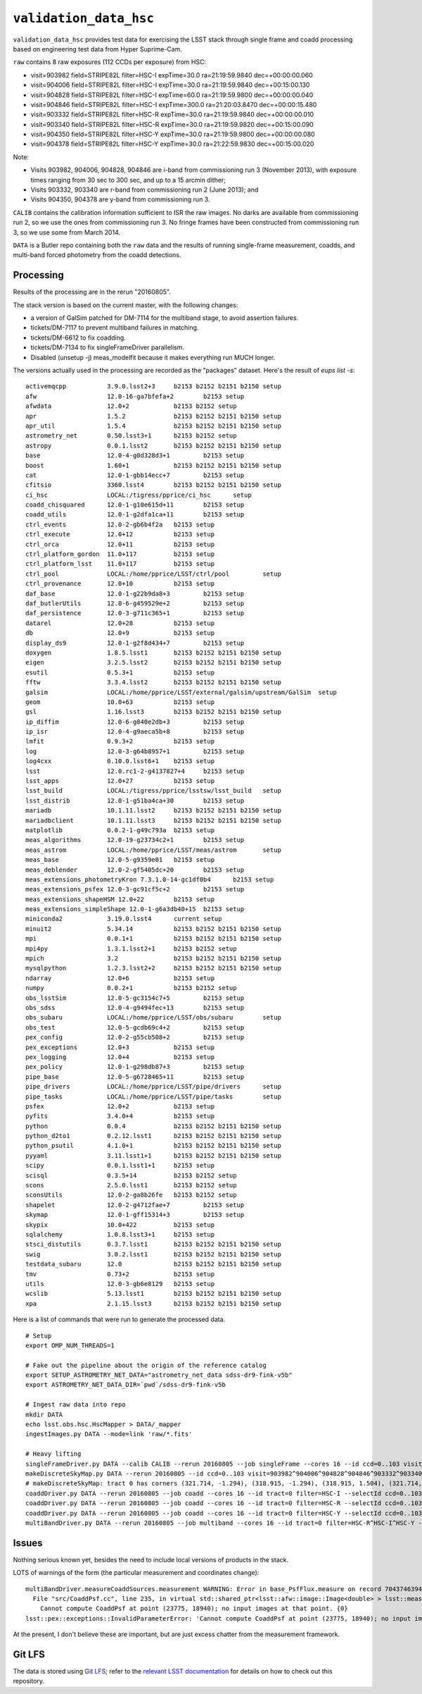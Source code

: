 =======================
``validation_data_hsc``
=======================

``validation_data_hsc`` provides test data for exercising the LSST stack
through single frame and coadd processing based on engineering test data from
Hyper Suprime-Cam.

``raw`` contains 8 raw exposures (112 CCDs per exposure) from HSC:

* visit=903982 field=STRIPE82L filter=HSC-I expTime=30.0 ra=21:19:59.9840 dec=+00:00:00.060
* visit=904006 field=STRIPE82L filter=HSC-I expTime=30.0 ra=21:19:59.9840 dec=+00:15:00.130
* visit=904828 field=STRIPE82L filter=HSC-I expTime=60.0 ra=21:19:59.9800 dec=+00:00:00.040
* visit=904846 field=STRIPE82L filter=HSC-I expTime=300.0 ra=21:20:03.8470 dec=+00:00:15.480
* visit=903332 field=STRIPE82L filter=HSC-R expTime=30.0 ra=21:19:59.9840 dec=+00:00:00.010
* visit=903340 field=STRIPE82L filter=HSC-R expTime=30.0 ra=21:19:59.9820 dec=+00:15:00.090
* visit=904350 field=STRIPE82L filter=HSC-Y expTime=30.0 ra=21:19:59.9800 dec=+00:00:00.080
* visit=904378 field=STRIPE82L filter=HSC-Y expTime=30.0 ra=21:22:59.9830 dec=+00:15:00.020

Note:

* Visits 903982, 904006, 904828, 904846 are i-band from commissioning run 3 (November 2013),
  with exposure times ranging from 30 sec to 300 sec, and up to a 15 arcmin dither;
* Visits 903332, 903340 are r-band from commissioning run 2 (June 2013); and
* Visits 904350, 904378 are y-band from commissioning run 3.

``CALIB`` contains the calibration information sufficient to ISR the raw images.
No darks are available from commissioning run 2, so we use the ones from
commissioning run 3.  No fringe frames have been constructed from commissioning
run 3, so we use some from March 2014.

``DATA`` is a Butler repo containing both the ``raw`` data and the results of running
single-frame measurement, coadds, and multi-band forced photometry from the coadd detections.

Processing
==========

Results of the processing are in the rerun "20160805".

The stack version is based on the current master, with the following changes:

* a version of GalSim patched for DM-7114 for the multiband stage, to avoid assertion failures.
* tickets/DM-7117 to prevent multiband failures in matching.
* tickets/DM-6612 to fix coadding.
* tickets/DM-7134 to fix singleFrameDriver parallelism.
* Disabled (unsetup -j) meas_modelfit because it makes everything run MUCH longer.

The versions actually used in the processing are recorded as the "packages" dataset.
Here's the result of `eups list -s`:

::

    activemqcpp           3.9.0.lsst2+3     b2153 b2152 b2151 b2150 setup
    afw                   12.0-16-ga7bfefa+2        b2153 setup
    afwdata               12.0+2            b2153 b2152 setup
    apr                   1.5.2             b2153 b2152 b2151 b2150 setup
    apr_util              1.5.4             b2153 b2152 b2151 b2150 setup
    astrometry_net        0.50.lsst3+1      b2153 b2152 setup
    astropy               0.0.1.lsst2       b2153 b2152 b2151 b2150 setup
    base                  12.0-4-g0d328d3+1         b2153 setup
    boost                 1.60+1            b2153 b2152 b2151 b2150 setup
    cat                   12.0-1-gbb14ecc+7         b2153 setup
    cfitsio               3360.lsst4        b2153 b2152 b2151 b2150 setup
    ci_hsc                LOCAL:/tigress/pprice/ci_hsc      setup
    coadd_chisquared      12.0-1-g10e615d+11        b2153 setup
    coadd_utils           12.0-1-g2dfa1ca+11        b2153 setup
    ctrl_events           12.0-2-gb6b4f2a   b2153 setup
    ctrl_execute          12.0+12           b2153 setup
    ctrl_orca             12.0+11           b2153 setup
    ctrl_platform_gordon  11.0+117          b2153 setup
    ctrl_platform_lsst    11.0+117          b2153 setup
    ctrl_pool             LOCAL:/home/pprice/LSST/ctrl/pool         setup
    ctrl_provenance       12.0+10           b2153 setup
    daf_base              12.0-1-g22b9da8+3         b2153 setup
    daf_butlerUtils       12.0-6-g459529e+2         b2153 setup
    daf_persistence       12.0-3-g711c365+1         b2153 setup
    datarel               12.0+28           b2153 setup
    db                    12.0+9            b2153 setup
    display_ds9           12.0-1-g2f8d434+7         b2153 setup
    doxygen               1.8.5.lsst1       b2153 b2152 b2151 b2150 setup
    eigen                 3.2.5.lsst2       b2153 b2152 b2151 b2150 setup
    esutil                0.5.3+1           b2153 setup
    fftw                  3.3.4.lsst2       b2153 b2152 b2151 b2150 setup
    galsim                LOCAL:/home/pprice/LSST/external/galsim/upstream/GalSim  setup
    geom                  10.0+63           b2153 setup
    gsl                   1.16.lsst3        b2153 b2152 b2151 b2150 setup
    ip_diffim             12.0-6-g840e2db+3         b2153 setup
    ip_isr                12.0-4-g9aeca5b+8         b2153 setup
    lmfit                 0.9.3+2           b2153 setup
    log                   12.0-3-g64b8957+1         b2153 setup
    log4cxx               0.10.0.lsst6+1    b2153 setup
    lsst                  12.0.rc1-2-g4137827+4     b2153 setup
    lsst_apps             12.0+27           b2153 setup
    lsst_build            LOCAL:/tigress/pprice/lsstsw/lsst_build   setup
    lsst_distrib          12.0-1-g51ba4ca+30        b2153 setup
    mariadb               10.1.11.lsst2     b2153 b2152 b2151 b2150 setup
    mariadbclient         10.1.11.lsst3     b2153 b2152 b2151 b2150 setup
    matplotlib            0.0.2-1-g49c793a  b2153 setup
    meas_algorithms       12.0-19-g23734c2+1        b2153 setup
    meas_astrom           LOCAL:/home/pprice/LSST/meas/astrom       setup
    meas_base             12.0-5-g9359e01   b2153 setup
    meas_deblender        12.0-2-gf5405dc+20        b2153 setup
    meas_extensions_photometryKron 7.3.1.0-14-gc1df0b4      b2153 setup
    meas_extensions_psfex 12.0-3-gc91cf5c+2         b2153 setup
    meas_extensions_shapeHSM 12.0+22        b2153 setup
    meas_extensions_simpleShape 12.0-1-g6a3db40+15  b2153 setup
    miniconda2            3.19.0.lsst4      current setup
    minuit2               5.34.14           b2153 b2152 b2151 b2150 setup
    mpi                   0.0.1+1           b2153 b2152 b2151 b2150 setup
    mpi4py                1.3.1.lsst2+1     b2153 b2152 setup
    mpich                 3.2               b2153 b2152 b2151 b2150 setup
    mysqlpython           1.2.3.lsst2+2     b2153 b2152 b2151 b2150 setup
    ndarray               12.0+6            b2153 setup
    numpy                 0.0.2+1           b2153 b2152 setup
    obs_lsstSim           12.0-5-gc3154c7+5         b2153 setup
    obs_sdss              12.0-4-g9494fec+13        b2153 setup
    obs_subaru            LOCAL:/home/pprice/LSST/obs/subaru        setup
    obs_test              12.0-5-gcdb69c4+2         b2153 setup
    pex_config            12.0-2-g55cb508+2         b2153 setup
    pex_exceptions        12.0+3            b2153 setup
    pex_logging           12.0+4            b2153 setup
    pex_policy            12.0-1-g298db87+3         b2153 setup
    pipe_base             12.0-5-g6728465+11        b2153 setup
    pipe_drivers          LOCAL:/home/pprice/LSST/pipe/drivers      setup
    pipe_tasks            LOCAL:/home/pprice/LSST/pipe/tasks        setup
    psfex                 12.0+2            b2153 setup
    pyfits                3.4.0+4           b2153 setup
    python                0.0.4             b2153 b2152 b2151 b2150 setup
    python_d2to1          0.2.12.lsst1      b2153 b2152 b2151 b2150 setup
    python_psutil         4.1.0+1           b2153 b2152 b2151 b2150 setup
    pyyaml                3.11.lsst1+1      b2153 b2152 b2151 b2150 setup
    scipy                 0.0.1.lsst1+1     b2153 setup
    scisql                0.3.5+14          b2153 b2152 setup
    scons                 2.5.0.lsst1       b2153 b2152 setup
    sconsUtils            12.0-2-ga8b26fe   b2153 b2152 setup
    shapelet              12.0-2-g4712fae+7         b2153 setup
    skymap                12.0-1-gff15314+3         b2153 setup
    skypix                10.0+422          b2153 setup
    sqlalchemy            1.0.8.lsst3+1     b2153 setup
    stsci_distutils       0.3.7.lsst1       b2153 b2152 b2151 b2150 setup
    swig                  3.0.2.lsst1       b2153 b2152 b2151 b2150 setup
    testdata_subaru       12.0              b2153 b2152 b2151 b2150 setup
    tmv                   0.73+2            b2153 setup
    utils                 12.0-3-gb6e8129   b2153 setup
    wcslib                5.13.lsst1        b2153 b2152 b2151 b2150 setup
    xpa                   2.1.15.lsst3      b2153 b2152 b2151 b2150 setup


Here is a list of commands that were run to generate the processed data.

::

    # Setup
    export OMP_NUM_THREADS=1

    # Fake out the pipeline about the origin of the reference catalog
    export SETUP_ASTROMETRY_NET_DATA="astrometry_net_data sdss-dr9-fink-v5b"
    export ASTROMETRY_NET_DATA_DIR=`pwd`/sdss-dr9-fink-v5b

    # Ingest raw data into repo
    mkdir DATA
    echo lsst.obs.hsc.HscMapper > DATA/_mapper
    ingestImages.py DATA --mode=link 'raw/*.fits'

    # Heavy lifting
    singleFrameDriver.py DATA --calib CALIB --rerun 20160805 --job singleFrame --cores 16 --id ccd=0..103 visit=903982^904006^904828^904846^903332^903340^904350^904378
    makeDiscreteSkyMap.py DATA --rerun 20160805 --id ccd=0..103 visit=903982^904006^904828^904846^903332^903340^904350^904378
    # makeDiscreteSkyMap: tract 0 has corners (321.714, -1.294), (318.915, -1.294), (318.915, 1.504), (321.714, 1.504) (RA, Dec deg) and 15 x 15 patches
    coaddDriver.py DATA --rerun 20160805 --job coadd --cores 16 --id tract=0 filter=HSC-I --selectId ccd=0..103 visit=903982^904006^904828^904846
    coaddDriver.py DATA --rerun 20160805 --job coadd --cores 16 --id tract=0 filter=HSC-R --selectId ccd=0..103 visit=903332^903340
    coaddDriver.py DATA --rerun 20160805 --job coadd --cores 16 --id tract=0 filter=HSC-Y --selectId ccd=0..103 visit=904350^904378
    multiBandDriver.py DATA --rerun 20160805 --job multiband --cores 16 --id tract=0 filter=HSC-R^HSC-I^HSC-Y -C multiband-config.py


Issues
======

Nothing serious known yet, besides the need to include local versions of products in the stack.

LOTS of warnings of the form (the particular measurement and coordinates change):

::

  multiBandDriver.measureCoaddSources.measurement WARNING: Error in base_PsfFlux.measure on record 704374639441: 
    File "src/CoaddPsf.cc", line 235, in virtual std::shared_ptr<lsst::afw::image::Image<double> > lsst::meas::algorithms::CoaddPsf::doComputeKernelImage(const Point2D&, const lsst::afw::image::Color&) const
      Cannot compute CoaddPsf at point (23775, 18940); no input images at that point. {0}
  lsst::pex::exceptions::InvalidParameterError: 'Cannot compute CoaddPsf at point (23775, 18940); no input images at that point.'

At the present, I don't believe these are important, but are just excess chatter
from the measurement framework.


Git LFS
=======

The data is stored using `Git LFS`_; refer to the `relevant
LSST documentation`_ for details on how to check out this repository.

.. _Git LFS: https://git-lfs.github.com
.. _relevant LSST documentation: http://developer.lsst.io/en/latest/tools/git_lfs.html

